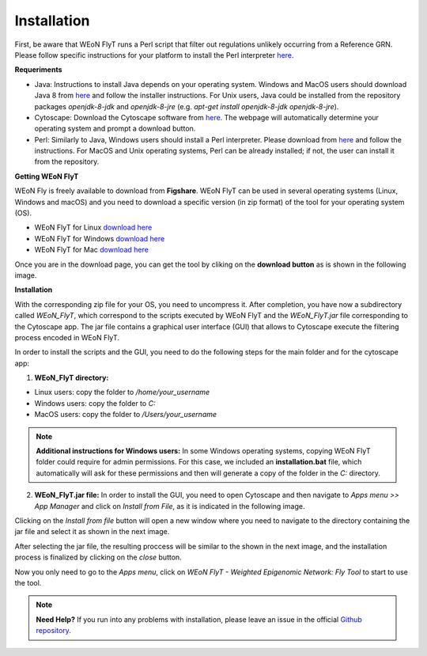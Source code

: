 Installation
============

First, be aware that WEoN FlyT runs a Perl script that filter out regulations unlikely occurring from a Reference GRN. Please follow specific instructions for your platform to install the Perl interpreter `here <https://www.perl.org/get.html>`_.

.. Also, the app backend is in transition to python, so please also follow intructions to get python3 `here <https://www.python.org/about/gettingstarted/>`_.

**Requeriments**

- Java: Instructions to install Java depends on your operating system. Windows and MacOS users should download Java 8 from `here <https://www.java.com/es/download/manual.jsp>`_ and follow the installer instructions. For Unix users, Java could be installed from the repository packages `openjdk-8-jdk` and `openjdk-8-jre` (e.g. `apt-get install openjdk-8-jdk openjdk-8-jre`).

- Cytoscape: Download the Cytoscape software from `here <https://cytoscape.org/download.html>`_. The webpage will automatically determine your operating system and prompt a download button.

- Perl: Similarly to Java, Windows users should install a Perl interpreter. Please download from `here <http://strawberryperl.com/>`_ and follow the instructions. For MacOS and Unix operating systems, Perl can be already installed; if not, the user can install it from the repository.

**Getting WEoN FlyT**

WEoN Fly is freely available to download from **Figshare**. WEoN FlyT can be used in several operating systems (Linux, Windows and macOS) and you need to download a specific version (in zip format) of the tool for your operating system (OS).

- WEoN FlyT for Linux `download here <https://figshare.com/articles/WEoN_FlyT_for_Linux/11956758>`_

- WEoN FlyT for Windows `download here <https://figshare.com/articles/WEoN_FlyT_for_windows/11958972>`_

- WEoN FlyT for Mac `download here <https://figshare.com/articles/WEoN_FlyT_for_mac/11958942>`_

Once you are in the download page, you can get the tool by cliking on the **download button** as is shown in the following image.

.. image:: images/download.png
	:align: center

**Installation**

With the corresponding zip file for your OS, you need to uncompress it. After completion, you have now a subdirectory called *WEoN_FlyT*, which correspond to the scripts executed by WEoN FlyT and the *WEoN_FlyT.jar* file corresponding to the Cytoscape app. The jar file contains a graphical user interface (GUI) that allows to Cytoscape execute the filtering process encoded in WEoN FlyT.

In order to install the scripts and the GUI, you need to do the following steps for the main folder and for the cytoscape app:

1. **WEoN_FlyT directory:**

- Linux users: copy the folder to */home/your_username*

- Windows users: copy the folder to *C:*

- MacOS users: copy the folder to */Users/your_username*

.. note::
	**Additional instructions for Windows users:**
	In some Windows operating systems, copying WEoN FlyT folder could require for admin permissions. For this case, we included an **installation.bat** file, which automatically will ask for these permissions and then will generate a copy of the folder in the *C:* directory.

2. **WEoN_FlyT.jar file:** In order to install the GUI, you need to open Cytoscape and then navigate to *Apps menu >> App Manager* and click on *Install from File*, as it is indicated in the following image.

.. image:: images/select_file.png
	:align: center

Clicking on the *Install from file* button will open a new window where you need to navigate to the directory containing the jar file and select it as shown in the next image.

.. image:: images/selec_file2.png
	:align: center

After selecting the jar file, the resulting proccess will be similar to the shown in the next image, and the installation process is finalized by clicking on the *close* button.

.. image:: images/select_file3.png
	:align: center

Now you only need to go to the *Apps menu*, click on *WEoN FlyT - Weighted Epigenomic Network: Fly Tool* to start to use the tool.

.. note::
	**Need Help?**
	If you run into any problems with installation, please leave an issue in the
	official `Github repository <https://github.com/networkbiolab/WEoN>`_.
